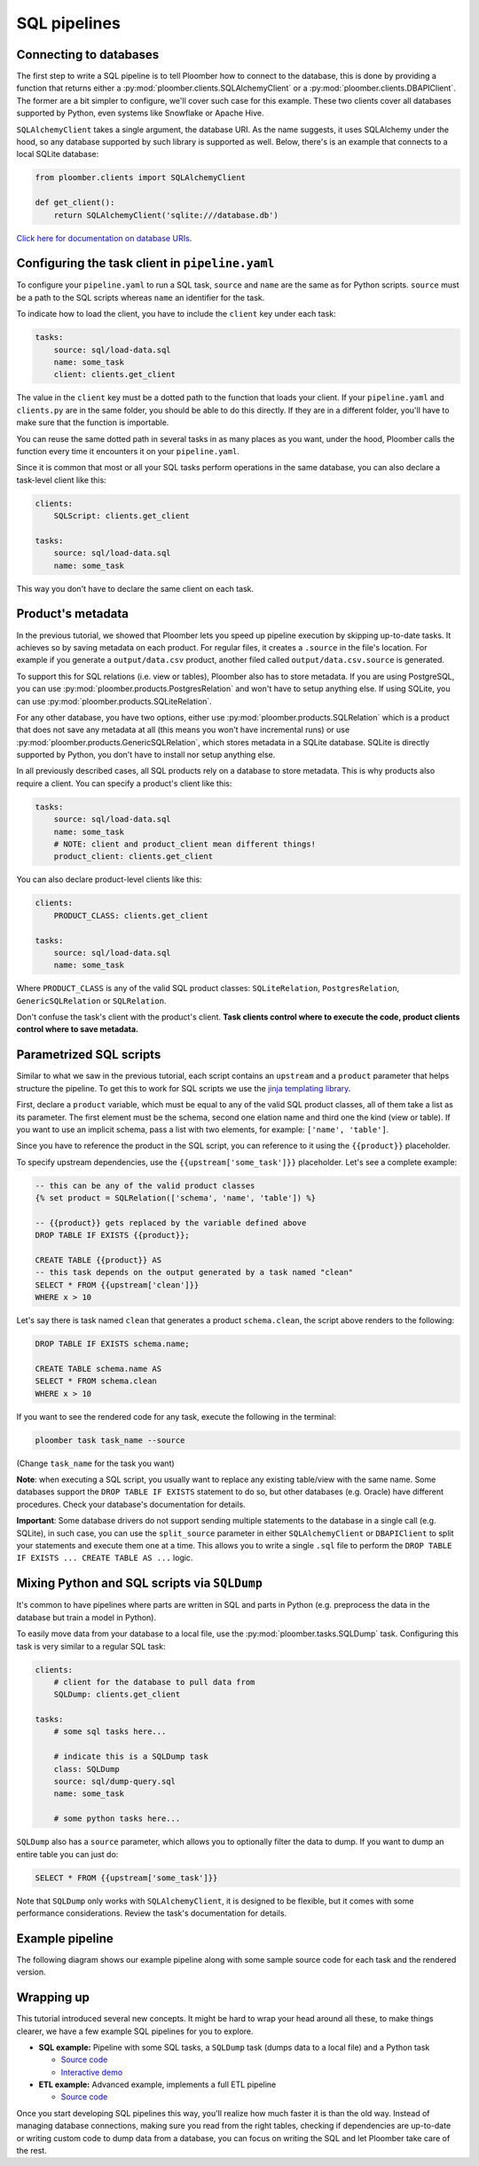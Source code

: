 SQL pipelines
=============

Connecting to databases
-----------------------

The first step to write a SQL pipeline is to tell Ploomber how to connect to
the database, this is done by providing a function that returns either a
:py:mod:`ploomber.clients.SQLAlchemyClient` or a
:py:mod:`ploomber.clients.DBAPIClient`. The former are a bit simpler to
configure, we'll cover such case for this example. These two clients cover
all databases supported by Python, even systems like Snowflake or Apache
Hive.

``SQLAlchemyClient`` takes a single argument, the database URI. As the name
suggests, it uses SQLAlchemy under the hood, so any database supported by such
library is supported as well. Below, there's is an example that connects to
a local SQLite database:


.. code-block:: python
    :class: text-editor
    :name: clients-py

    from ploomber.clients import SQLAlchemyClient

    def get_client():
        return SQLAlchemyClient('sqlite:///database.db')



`Click here for documentation on database URIs <https://docs.sqlalchemy.org/en/13/core/engines.html>`_.


Configuring the task client in ``pipeline.yaml``
------------------------------------------------

To configure your ``pipeline.yaml`` to run a SQL task, ``source`` and ``name``
are the same as for Python scripts. ``source`` must be a path to the SQL
scripts whereas ``name`` an identifier for the task.

To indicate how to load the client, you have to include the ``client`` key
under each task:

.. code-block:: yaml
    :class: text-editor
    :name: pipeline-yaml

    tasks:
        source: sql/load-data.sql
        name: some_task
        client: clients.get_client


The value in the ``client`` key must be a dotted path to the function that
loads your client. If your ``pipeline.yaml`` and ``clients.py`` are in the same
folder, you should be able to do this directly. If they are in a different
folder, you'll have to make sure that the function is importable.

You can reuse the same dotted path in several tasks in as many places as you
want, under the hood, Ploomber calls the function every time it encounters it
on your ``pipeline.yaml``.

Since it is common that most or all your SQL tasks perform operations in the
same database, you can also declare a task-level client like this:


.. code-block:: yaml
    :class: text-editor
    :name: pipeline-yaml

    clients:
        SQLScript: clients.get_client

    tasks:
        source: sql/load-data.sql
        name: some_task

This way you don't have to declare the same client on each task.

Product's metadata
------------------

In the previous tutorial, we showed that Ploomber lets you speed up pipeline
execution by skipping up-to-date tasks. It achieves so by saving metadata on
each product. For regular files, it creates a ``.source`` in the file's
location. For example if you generate a ``output/data.csv`` product, another
filed called ``output/data.csv.source`` is generated.

To support this for SQL relations (i.e. view or tables), Ploomber also has to
store metadata. If you are using PostgreSQL, you can use
:py:mod:`ploomber.products.PostgresRelation` and won't have to setup anything
else. If using SQLite, you can use :py:mod:`ploomber.products.SQLiteRelation`.

For any other database, you have two options, either use
:py:mod:`ploomber.products.SQLRelation` which is a product that does not save
any metadata at all (this means you won't have incremental runs) or use
:py:mod:`ploomber.products.GenericSQLRelation`, which stores metadata in a SQLite
database. SQLite is directly supported by Python, you don't have to install
nor setup anything else.

In all previously described cases, all SQL products rely on a database to
store metadata. This is why products also require a client. You can specify
a product's client like this:

.. code-block:: yaml
    :class: text-editor
    :name: pipeline-yaml

    tasks:
        source: sql/load-data.sql
        name: some_task
        # NOTE: client and product_client mean different things!
        product_client: clients.get_client

You can also declare product-level clients like this:

.. code-block:: yaml
    :class: text-editor
    :name: pipeline-yaml

    clients:
        PRODUCT_CLASS: clients.get_client

    tasks:
        source: sql/load-data.sql
        name: some_task


Where ``PRODUCT_CLASS`` is any of the valid SQL product classes:
``SQLiteRelation``, ``PostgresRelation``, ``GenericSQLRelation`` or
``SQLRelation``.

Don't confuse the task's client with the product's client. **Task clients control
where to execute the code, product clients control where to save metadata.**


Parametrized SQL scripts
------------------------

Similar to what we saw in the previous tutorial, each script contains an
``upstream`` and a ``product`` parameter that helps structure the pipeline. To
get this to work for SQL scripts we use the `jinja templating library <https://jinja.palletsprojects.com/en/2.11.x/>`_.

First, declare a ``product`` variable, which must be equal to any of the valid
SQL product classes, all of them take a list as its parameter. The first
element must be the schema, second one elation name and third one the kind
(view or table). If you want to use an implicit schema, pass a list with two
elements, for example: ``['name', 'table']``.

Since you have to reference the product in the SQL script, you can reference
to it using the ``{{product}}`` placeholder.

To specify upstream dependencies, use the ``{{upstream['some_task']}}``
placeholder. Let's see a complete example:

.. code-block:: postgresql
    :class: text-editor
    :name: task-sql

    -- this can be any of the valid product classes
    {% set product = SQLRelation(['schema', 'name', 'table']) %}

    -- {{product}} gets replaced by the variable defined above
    DROP TABLE IF EXISTS {{product}};

    CREATE TABLE {{product}} AS
    -- this task depends on the output generated by a task named "clean"
    SELECT * FROM {{upstream['clean']}}
    WHERE x > 10


Let's say there is task named ``clean`` that generates a product
``schema.clean``, the script above renders to the following:

.. code-block:: postgresql
    :class: text-editor
    :name: task-sql

    DROP TABLE IF EXISTS schema.name;

    CREATE TABLE schema.name AS
    SELECT * FROM schema.clean
    WHERE x > 10


If you want to see the rendered code for any task, execute the following in
the terminal:


.. code-block:: console

    ploomber task task_name --source

(Change ``task_name`` for the task you want)

**Note**: when executing a SQL script, you usually want to replace any existing
table/view with the same name. Some databases support the
``DROP TABLE IF EXISTS`` statement to do so, but other databases (e.g. Oracle)
have different procedures. Check your database's documentation for details.

**Important**: Some database drivers do not support sending multiple statements to the
database in a single call (e.g. SQLite), in such case, you can use the
``split_source`` parameter in either ``SQLAlchemyClient`` or ``DBAPIClient``
to split your statements and execute them one at a time. This allows you
to write a single ``.sql`` file to perform the
``DROP TABLE IF EXISTS ... CREATE TABLE AS ...`` logic.


Mixing Python and SQL scripts via ``SQLDump``
---------------------------------------------

It's common to have pipelines where parts are written in SQL and parts in
Python (e.g. preprocess the data in the database but train a model in Python).

To easily move data from your database to a local file, use the
:py:mod:`ploomber.tasks.SQLDump` task. Configuring this task is very similar
to a regular SQL task:

.. code-block:: yaml
    :class: text-editor
    :name: pipeline-yaml

    clients:
        # client for the database to pull data from
        SQLDump: clients.get_client

    tasks:
        # some sql tasks here...

        # indicate this is a SQLDump task
        class: SQLDump
        source: sql/dump-query.sql
        name: some_task

        # some python tasks here...

``SQLDump`` also has a ``source`` parameter, which allows you to optionally
filter the data to dump. If you want to dump an entire table you can just do:

.. code-block:: postgresql
    :class: text-editor
    :name: dump-query.sql

    SELECT * FROM {{upstream['some_task']}}

Note that ``SQLDump`` only works with
``SQLAlchemyClient``, it is designed to be flexible, but it comes with some
performance considerations. Review the task's documentation for details.

Example pipeline
----------------

The following diagram shows our example pipeline along with some sample
source code for each task and the rendered version.

.. image:: https://ploomber.io/doc/sql/diag.png
   :target: https://ploomber.io/doc/sql/diag.png
   :alt: sql-diag


Wrapping up
-----------

This tutorial introduced several new concepts. It might be hard to wrap your head
around all these, to make things clearer, we have a few example SQL pipelines for
you to explore.


- **SQL example:** Pipeline with some SQL tasks, a ``SQLDump`` task (dumps data to a local file) and a Python task

  - `Source code <https://github.com/ploomber/projects/tree/master/spec-api-sql>`_
  - `Interactive demo <https://mybinder.org/v2/gh/ploomber/projects/master?filepath=spec-api-sql%2FREADME.md>`_

- **ETL example:** Advanced example, implements a full ETL pipeline

  - `Source code <https://github.com/ploomber/projects/tree/master/etl>`_

Once you start developing SQL pipelines this way, you'll realize how much
faster it is than the old way. Instead of managing database connections,
making sure you read from the right tables, checking if dependencies are up-to-date
or writing custom code to dump data from a database, you can focus on writing
the SQL and let Ploomber take care of the rest.
